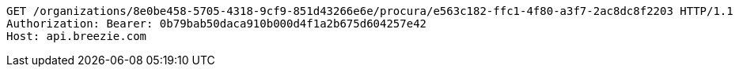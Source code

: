 [source,http,options="nowrap"]
----
GET /organizations/8e0be458-5705-4318-9cf9-851d43266e6e/procura/e563c182-ffc1-4f80-a3f7-2ac8dc8f2203 HTTP/1.1
Authorization: Bearer: 0b79bab50daca910b000d4f1a2b675d604257e42
Host: api.breezie.com

----